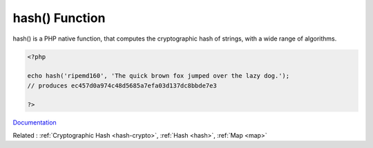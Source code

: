 .. _hash-function:
.. meta::
	:description:
		hash() Function: hash() is a PHP native function, that computes the cryptographic hash of strings, with a wide range of algorithms.
	:twitter:card: summary_large_image
	:twitter:site: @exakat
	:twitter:title: hash() Function
	:twitter:description: hash() Function: hash() is a PHP native function, that computes the cryptographic hash of strings, with a wide range of algorithms
	:twitter:creator: @exakat
	:og:title: hash() Function
	:og:type: article
	:og:description: hash() is a PHP native function, that computes the cryptographic hash of strings, with a wide range of algorithms
	:og:url: https://php-dictionary.readthedocs.io/en/latest/dictionary/hash-function.ini.html
	:og:locale: en


hash() Function
---------------

hash() is a PHP native function, that computes the cryptographic hash of strings, with a wide range of algorithms.

.. code-block:: php
   
   
   <?php
   
   echo hash('ripemd160', 'The quick brown fox jumped over the lazy dog.');
   // produces ec457d0a974c48d5685a7efa03d137dc8bbde7e3
   
   ?>
   


`Documentation <https://www.php.net/manual/en/intro.hash.php>`__

Related : :ref:`Cryptographic Hash <hash-crypto>`, :ref:`Hash <hash>`, :ref:`Map <map>`
